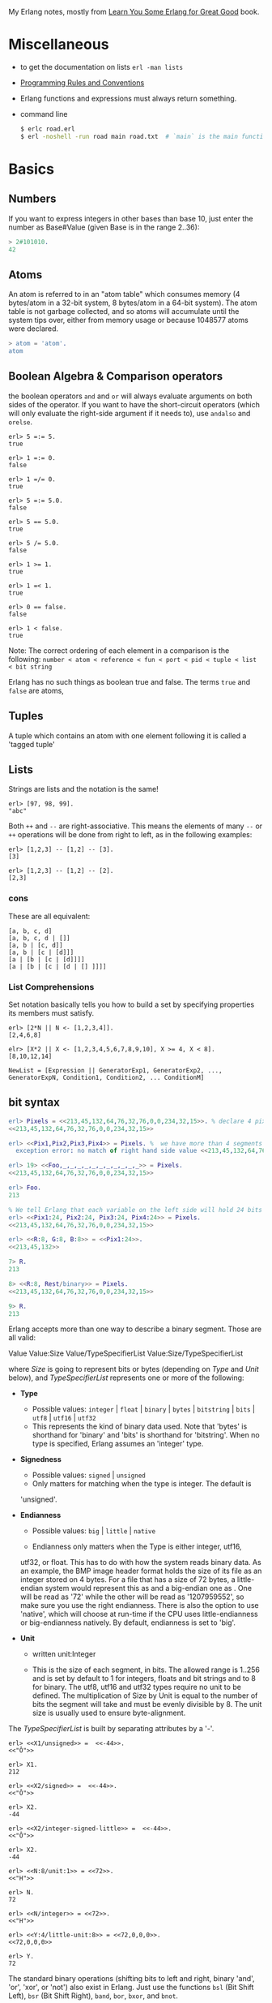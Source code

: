 My Erlang notes, mostly from [[https://learnyousomeerlang.com/][Learn You Some Erlang for Great Good]] book.

* Miscellaneous
- to get the documentation on lists =erl -man lists=
- [[http://www.erlang.se/doc/programming_rules.shtml][Programming Rules and Conventions]]
- Erlang functions and expressions must always return something.
- command line
  #+BEGIN_SRC sh
   $ erlc road.erl
   $ erl -noshell -run road main road.txt  # `main` is the main function, road.txt is the passing arg, road is the name file/module
  #+END_SRC
* Basics
** Numbers
If you want to express integers in other bases than base 10, just
enter the number as Base#Value (given Base is in the range 2..36):
#+BEGIN_SRC erlang
> 2#101010.
42
#+END_SRC
** Atoms
An atom is referred to in an "atom table" which consumes memory (4
bytes/atom in a 32-bit system, 8 bytes/atom in a 64-bit system). The
atom table is not garbage collected, and so atoms will accumulate
until the system tips over, either from memory usage or because
1048577 atoms were declared.
#+BEGIN_SRC erlang
> atom = 'atom'.
atom
#+END_SRC
** Boolean Algebra & Comparison operators
the boolean operators =and= and =or= will always evaluate arguments on
both sides of the operator. If you want to have the short-circuit
operators (which will only evaluate the right-side argument if it
needs to), use =andalso= and =orelse=.

#+BEGIN_SRC
erl> 5 =:= 5.
true

erl> 1 =:= 0.
false

erl> 1 =/= 0.
true

erl> 5 =:= 5.0.
false

erl> 5 == 5.0.
true

erl> 5 /= 5.0.
false

erl> 1 >= 1.
true

erl> 1 =< 1.
true

erl> 0 == false.
false

erl> 1 < false.
true
#+END_SRC

Note: The correct ordering of each element in a comparison is the following:
=number < atom < reference < fun < port < pid < tuple < list < bit string=

Erlang has no such things as boolean true and false. The terms =true=
and =false= are atoms,
** Tuples
A tuple which contains an atom with one element following it is called
a 'tagged tuple'
** Lists
Strings are lists and the notation is the same!
#+BEGIN_SRC
erl> [97, 98, 99].
"abc"
#+END_SRC

Both =++= and =--= are right-associative. This means the elements of
many =--= or =++= operations will be done from right to left, as in the
following examples:
#+BEGIN_SRC
erl> [1,2,3] -- [1,2] -- [3].
[3]

erl> [1,2,3] -- [1,2] -- [2].
[2,3]
#+END_SRC
*** cons
These are all equivalent:
#+BEGIN_SRC
[a, b, c, d]
[a, b, c, d | []]
[a, b | [c, d]]
[a, b | [c | [d]]]
[a | [b | [c | [d]]]]
[a | [b | [c | [d | [] ]]]]
#+END_SRC
*** List Comprehensions
Set notation basically tells you how to build a set by specifying
properties its members must satisfy.

#+BEGIN_SRC
erl> [2*N || N <- [1,2,3,4]].
[2,4,6,8]

elr> [X*2 || X <- [1,2,3,4,5,6,7,8,9,10], X >= 4, X < 8].
[8,10,12,14]
#+END_SRC

#+BEGIN_SRC
NewList = [Expression || GeneratorExp1, GeneratorExp2, ..., GeneratorExpN, Condition1, Condition2, ... ConditionM]
#+END_SRC
** bit syntax
#+BEGIN_SRC  erlang
erl> Pixels = <<213,45,132,64,76,32,76,0,0,234,32,15>>. % declare 4 pixels of RGB colors in binary
<<213,45,132,64,76,32,76,0,0,234,32,15>>

erl> <<Pix1,Pix2,Pix3,Pix4>> = Pixels. %  we have more than 4 segments
  exception error: no match of right hand side value <<213,45,132,64,76,32,76, 0,0,234,32,15>>

erl> 19> <<Foo,_,_,_,_,_,_,_,_,_,_,_>> = Pixels.
<<213,45,132,64,76,32,76,0,0,234,32,15>>

erl> Foo.
213

% We tell Erlang that each variable on the left side will hold 24 bits of data. That's what Var:24 means
erl> <<Pix1:24, Pix2:24, Pix3:24, Pix4:24>> = Pixels.
<<213,45,132,64,76,32,76,0,0,234,32,15>>

erl> <<R:8, G:8, B:8>> = <<Pix1:24>>.
<<213,45,132>>

7> R.
213

8> <<R:8, Rest/binary>> = Pixels.
<<213,45,132,64,76,32,76,0,0,234,32,15>>

9> R.
213
#+END_SRC

 Erlang accepts more than one way to describe a binary segment. Those are all valid:

    Value
    Value:Size
    Value/TypeSpecifierList
    Value:Size/TypeSpecifierList

where /Size/ is going to represent bits or bytes (depending on /Type/ and
/Unit/ below), and /TypeSpecifierList/ represents one or more of the
following:

- *Type*
    + Possible values: =integer= | =float= | =binary= | =bytes= |
      =bitstring= | =bits= | =utf8= | =utf16= | =utf32=
    + This represents the kind of binary data used. Note that 'bytes'
      is shorthand for 'binary' and 'bits' is shorthand for
      'bitstring'. When no type is specified, Erlang assumes an
      'integer' type.

- *Signedness*
  + Possible values: =signed= | =unsigned=
  + Only matters for matching when the type is integer. The default is
  'unsigned'.

- *Endianness*
  + Possible values: =big= | =little= | =native=

  + Endianness only matters when the Type is either integer, utf16,
  utf32, or float. This has to do with how the system reads binary
  data. As an example, the BMP image header format holds the size of
  its file as an integer stored on 4 bytes. For a file that has a size
  of 72 bytes, a little-endian system would represent this as
  <<72,0,0,0>> and a big-endian one as <<0,0,0,72>>. One will be read
  as '72' while the other will be read as '1207959552', so make sure
  you use the right endianness. There is also the option to use
  'native', which will choose at run-time if the CPU uses
  little-endianness or big-endianness natively. By default, endianness
  is set to 'big'.

- *Unit*
    + written unit:Integer

    + This is the size of each segment, in bits. The allowed range is
      1..256 and is set by default to 1 for integers, floats and bit
      strings and to 8 for binary. The utf8, utf16 and utf32 types
      require no unit to be defined. The multiplication of Size by
      Unit is equal to the number of bits the segment will take and
      must be evenly divisible by 8. The unit size is usually used to
      ensure byte-alignment.

The /TypeSpecifierList/ is built by separating attributes by a '-'.

#+BEGIN_SRC
erl> <<X1/unsigned>> =  <<-44>>.
<<"Ô">>

erl> X1.
212

erl> <<X2/signed>> =  <<-44>>.
<<"Ô">>

erl> X2.
-44

erl> <<X2/integer-signed-little>> =  <<-44>>.
<<"Ô">>

erl> X2.
-44

erl> <<N:8/unit:1>> = <<72>>.
<<"H">>

erl> N.
72

erl> <<N/integer>> = <<72>>.
<<"H">>

erl> <<Y:4/little-unit:8>> = <<72,0,0,0>>.
<<72,0,0,0>>

erl> Y.
72
#+END_SRC



The standard binary operations (shifting bits to left and right,
binary 'and', 'or', 'xor', or 'not') also exist in Erlang. Just use
the functions =bsl= (Bit Shift Left), =bsr= (Bit Shift Right), =band=, =bor=,
=bxor=, and =bnot=.

#+BEGIN_SRC
2#00100 = 2#00010 bsl 1.
2#00001 = 2#00010 bsr 1.
2#10101 = 2#10001 bor 2#00101.
#+END_SRC

Example: parse TCP segments
#+BEGIN_SRC
<<SourcePort:16, DestinationPort:16,
AckNumber:32,
DataOffset:4, _Reserved:4, Flags:8, WindowSize:16,
CheckSum: 16, UrgentPointer:16,
Payload/binary>> = SomeBinary.
#+END_SRC

*** bit strings
#+BEGIN_SRC
<<"this is a bit string!">>
#+END_SRC

** Binary Comprehensions
#+BEGIN_SRC
erl> [ X || <<X>> <= <<1,2,3,4,5>>, X rem 2 == 0].
[2,4]

2> Pixels = <<213,45,132,64,76,32,76,0,0,234,32,15>>.
<<213,45,132,64,76,32,76,0,0,234,32,15>>

3> RGB = [ {R,G,B} || <<R:8,G:8,B:8>> <= Pixels ].
[{213,45,132},{64,76,32},{76,0,0},{234,32,15}]

erl> RGB.
[{213,45,132},{64,76,32},{76,0,0},{234,32,15}]

erl> << <<R:8, G:8, B:8>> ||  {R,G,B} <- RGB >>.
<<213,45,132,64,76,32,76,0,0,234,32,15>>

erl> << <<(X+1)/integer>> || <<X>> <= <<3,7,5,4,7>> >>.
<<4,8,6,5,8>>
#+END_SRC
* Modules
- All functions in Erlang must be defined in modules.
- module attributes are metadata describing the module itself. They can be found via =module_info/0=, like =mymod.module_info().=
- =-module(Name).=  This is always the first attribute (and statement) of
  a file, and for good reason: it's the name of the current module,
  where Name is an atom. This is the name you'll use to call
  functions from other modules. The calls are made with the =M:F(A)=
  form, where =M= is the module name, =F= the function, and A the
  arguments.
- =-export([Function1/Arity, Function2/Arity, ..., FunctionN/Arity]).=
- =-import(Module, [Function1/Arity, ..., FunctionN/Arity]).=
  Importing a function is not much more than a shortcut
- =-define(MACRO, some_value).=
  e.g =-define(foo, 88).= and to use it =?foo=
  e.g =-define(sub(X,Y), X-Y).= and to use it =?sub(23,47)=

* Compiling the code
  - =erlc flags file.erl= when in the command line
  - =compile:file(FileName)= when in the shell or in a module
  - =c()= when in the shell
*** flags
    - =-debug_info=
    - =-{outdir,Dir}=
    - =-export_all=: Will ignore the =-export= module attribute
   - =-{d,Macro}= or ={d,Macro,Value}= Defines a macro to be used in
     the module, where Macro is an atom. This is more frequently used
     when dealing when unit-testing, ensuring that a module will only
     have its testing functions created and exported when they are
     explicitly wanted. By default, Value is 'true' if it's not
     defined as the third element of the tuple.

e.g.
#+BEGIN_SRC
erl> compile:file(useless, [debug_info, export_all]).
{ok,useless}

erl> c(useless, [debug_info, export_all]).
{ok,useless}
#+END_SRC

Compiler flags can also be defined from within a module, with a module
attribute.
#+BEGIN_SRC erlang
-compile(export_all).
#+END_SRC

You could also use =c(Module,[native])=.
* Pattern Matching
Get the second element of a list
#+BEGIN_SRC erlang
second([_, X|_]) ->
    X.

same(X,X) ->
    true;
same(_,_) ->
    false.

foo({First = {X,Y,Z}, Second = {H, S, M}}) ->
    io:format("X:~p, Y: ~p, Z: ~p, H: ~p, S: ~p, M: ~p~n", [X,Y,Z, H, S, M]),
    io:format("First: ~p, second: ~p~n", [First, Second]).
#+END_SRC
* Guards, Guards!
#+BEGIN_SRC erlang
old_enough(X) when X >= 16 -> true;
old_enough(_) -> false.

right_age(X) when X >= 16, X =< 104 -> %% The comma (,) acts in a similar manner to the operator `andalso`
    true;
right_age(_) ->
    false.

wrong_age(X) when X < 16; X > 104 -> %% the semicolon (;) acts a bit like `orelse`
    true;
wrong_age(_) ->
    false.
#+END_SRC

Note: I've compared =,= and =;= in guards to the operators =andalso= and
=orelse=. They're not exactly the same, though. The former pair will
catch exceptions as they happen while the latter won't. What this
means is that if there is an error thrown in the first part of the
guard `X >= N; N >= 0`, the second part can still be evaluated and the
guard might succeed; if an error was thrown in the first part of `X >= N orelse N >= 0`,
the second part will also be skipped and the whole
guard will fail.

However, only =andalso= and =orelse= can be
nested inside guards. This means =(A orelse B) andalso C= is a valid
guard, while =(A; B), C= is not.



Note: type test BIFs constitute more than half of the functions
allowed in guard expressions. The rest are also BIFs, but do not
represent type tests. These are:

#+BEGIN_SRC erlang
 abs(Number), bit_size(Bitstring), byte_size(Bitstring), element(N, Tuple),
 float(Term), hd(List), length(List), node(),
 node(Pid|Ref|Port), round(Number), self(), size(Tuple|Bitstring),
 tl(List), trunc(Number), tuple_size(Tuple)
#+END_SRC

e.g
#+BEGIN_SRC erlang
zip(Xs, Ys) when length(Xs) == length(Ys) ->
    lists:reverse(zip(Xs, Ys, [])).

zip([], [], Result) ->
    Result;
zip([X|Xs], [Y|Ys], Result) ->
    zip(Xs, Ys, [{X, Y} | Result]).
#+END_SRC

* if
The =if= clauses are called Guard Patterns.

#+BEGIN_SRC erlang
  oh_god(N) ->
      if N =:= 2 -> might_succeed;
         true -> always_does  %% this is Erlang's if's 'else!', we can't omit this, or else we get an error
      end.

  help_me(Animal) ->
      Talk = if Animal == cat ->
                     "meow";
                Animal == beef ->
                     "moo";
                Animal == dog ->
                     "bark";
                true ->
                     "fdlkajfj"
             end,
      {Animal, "says " ++ Talk ++ "!"}.
#+END_SRC
* In Case ... of
a =case ... of= expression is like the whole function head: you can
have the complex pattern matching you can use with each argument, and
you can have guards on top of it!

#+BEGIN_SRC erlang
  insert(X, []) ->
      [X];
  insert(X, Set) ->
      case lists:member(X, Set) of
          true -> Set;
          false -> [X | Set]
      end.

  beach(Temperature) ->
      case Temperature of
          {celsius, N} when N >= 20, N =< 45 ->
              'favorable';
          {kelvin, N} when N >= 293, N =< 318 ->
              'scientifically favorable';
          {fahrenheit, N} when N >= 68, N =< 113 ->
              'favorable in the US';
          _ ->
              'avoid beach'
      end.
#+END_SRC

* Type conversions
Each of these functions take the form =<type>_to_<type>= and are
implemented in the =erlang= module.
#+BEGIN_SRC
1> erlang:list_to_integer("54").
54

2> erlang:integer_to_list(54).
"54"

3> erlang:list_to_integer("54.32").
   exception error: bad argument
in function  list_to_integer/1
called as list_to_integer("54.32")

4> erlang:list_to_float("54.32").
54.32

5> erlang:atom_to_list(true).
"true"

6> erlang:list_to_bitstring("hi there").
<<"hi there">>

7> erlang:bitstring_to_list(<<"hi there">>).
"hi there"
#+END_SRC

All of them:
#+BEGIN_SRC
atom_to_binary/2, atom_to_list/1, binary_to_atom/2,
binary_to_existing_atom/2, binary_to_list/1, bitstring_to_list/1,
binary_to_term/1, float_to_list/1, fun_to_list/1, integer_to_list/1,
integer_to_list/2, iolist_to_binary/1, iolist_to_atom/1,
list_to_atom/1, list_to_binary/1, list_to_bitstring/1,
list_to_existing_atom/1, list_to_float/1, list_to_integer/2,
list_to_pid/1, list_to_tuple/1, pid_to_list/1, port_to_list/1,
ref_to_list/1, term_to_binary/1, term_to_binary/2, tuple_to_list/1.
#+END_SRC
* To Guard a Data Type
type test BIFs:
#+BEGIN_SRC
is_atom/1           is_binary/1
is_bitstring/1      is_boolean/1        is_builtin/3
is_float/1          is_function/1       is_function/2
is_integer/1        is_list/1           is_number/1
is_pid/1            is_port/1           is_record/2
is_record/3         is_reference/1      is_tuple/1
#+END_SRC
* types
** =dialyzer=
** =typer=

* Recursion
#+BEGIN_SRC erlang
tail_fac(N) ->
    tail_fac(N, 1).

tail_fac(0, Acc) ->
    Acc;
tail_fac(N, Acc) when N > 0 ->
    tail_fac(N - 1, Acc * N).

zip([],_) -> [];
zip(_,[]) -> [];
zip([X|Xs],[Y|Ys]) -> [{X,Y}|zip(Xs,Ys)].


qSort([]) ->
    [];
qSort(L) when is_list(L) ->
    qSort(L, []).

qSort([], Acc) ->
    Acc;
qSort([Pivot|Rest], Acc) ->
    partition(Pivot, Rest, {[], [Pivot], []}, Acc).

partition(_Pivot, [], {Smaller, Equal, Bigger}, Acc) ->
    qSort(Smaller, Equal ++ qSort(Bigger, Acc));

partition(Pivot, [H | T], {Smaller, Equal, Bigger}, Acc) ->
    if H > Pivot -> partition(Pivot, T, {Smaller, Equal, [H | Bigger]}, Acc);
       H < Pivot -> partition(Pivot, T, {[H | Smaller], Equal, Bigger}, Acc);
       H =:= Pivot -> partition(Pivot, T, {Smaller, [H | Equal], Bigger}, Acc)
    end.
#+END_SRC

Note: tail recursion as seen here is not making the memory grow
because when the virtual machine sees a function calling itself in a
tail position (the last expression to be evaluated in a function), it
eliminates the current stack frame. This is called tail-call
optimisation (TCO) and it is a special case of a more general
optimisation named Last Call Optimisation (LCO).

LCO is done whenever the last expression to be evaluated in a function
body is another function call. When that happens, as with TCO, the
Erlang VM avoids storing the stack frame. As such tail recursion is
also possible between multiple functions. As an example, the chain of
functions =a() -> b(). b() -> c(). c() -> a().= will effectively create
an infinite loop that won't go out of memory as LCO avoids overflowing
the stack. This principle, combined with our use of accumulators is
what makes tail recursion useful.

* Higher Order Functions

#+BEGIN_SRC erlang
-module(hhfuns).
-compile(export_all).

one() ->
    1.
two() ->
    2.

add(X, Y) ->
    X() + Y().

%% to call it `hhfuns:add(fun hhfuns:one/0, fun hhfuns:two/0).`
#+END_SRC

* Anonymous functions
- syntax
    #+BEGIN_SRC erlang
fun(Args1) ->
        Expression1, Exp2, ..., ExpN;
   (Args2) ->
        Expression1, Exp2, ..., ExpN;
   (Args3) ->
        Expression1, Exp2, ..., ExpN
end
#+END_SRC
    e.g
    #+BEGIN_SRC erlang
fun(A,B) when A > B -> A; (_,B) -> B end
#+END_SRC
- You're most likely to use anonymous functions to carry state around
- define and call immediately
  #+BEGIN_SRC erlang
  (fun(X) -> io:format("It's ~p~n", [X]) end)(42).
  #+END_SRC
- name 'em
    the name is visible only within the function's scope
    #+BEGIN_SRC erlang
     fun Loop() ->
        io:format("I'm loop~n"),
        timer:sleep(500),
         Loop()  %% <------- calling itself
     end
    #+END_SRC
- look at =fold= beauty
  #+BEGIN_SRC erlang
    fold(_, Start, []) -> Start;
    fold(F, Start, [H|T]) -> fold(F, F(H,Start), T).


    reverse(L) ->
        fold(fun(X,Acc) -> [X|Acc] end, [], L).

    map(F,L) ->
        reverse(fold(fun(X,Acc) -> [F(X)|Acc] end, [], L)).

    filter(Pred, L) ->
        F = fun(X,Acc) ->
                    case Pred(X) of
                        true  -> [X|Acc];
                        false -> Acc
                    end
            end,
        reverse(fold(F, [], L)).
  #+END_SRC
* Errors
By default, Erlang's search path is set to be in the current
directory. You can add paths by using =code:add_patha/1= or
=code:add_pathz/1=.

Calling =erlang:error(Reason)= will end the execution in the current process.
#+BEGIN_SRC
1> erlang:error(badarith).
 exception error: bad argument in an arithmetic expression

2> erlang:error(custom_error).
 exception error: custom_error
#+END_SRC
* Exits
- There are two kinds of exits: 'internal' exits and 'external' exits.
- Internal exits are triggered by calling the function =exit/1= and
  make the current process stop its execution.
- External exits are called with =exit/2=
- =erlang:error/1= returns a stack trace and =exit/1= doesn't
* Throws
A throw is a class of exceptions used for cases that the programmer
can be expected to handle.

In comparison with exits and errors, they don't really carry any
'crash that process!' intent behind them, but rather control flow.

#+BEGIN_SRC
1> throw(permission_denied).
 exception throw: permission_denied
#+END_SRC

Usecase: An example could be the array module, where there is a
lookup function that can return a user-supplied default value if it
can't find the element needed. When the element can't be found, the
value default is thrown as an exception, and the top-level function
handles that and substitutes it with the user-supplied default
value. This keeps the programmer of the module from needing to pass
the default value as a parameter of every function of the lookup
algorithm, again focusing only on the successful cases.

e.g
#+BEGIN_SRC erlang
  %% looks for a given value 'Val' in the tree.
  has_value(_, {node, 'nil'}) ->
      false;
  has_value(Val, {node, {_, Val, _, _}}) ->
      true;
  has_value(Val, {node, {_, _, Left, Right}}) ->
      case has_value(Val, Left) of
          true -> true;
          false -> has_value(Val, Right)
      end.

  %% -------------------- using throw --------------------
  has_value(Val, Tree) ->
      try has_value1(Val, Tree) of
          false -> false
      catch
          true -> true
      end.

  has_value1(_, {node, 'nil'}) ->
      false;
  has_value1(Val, {node, {_, Val, _, _}}) ->
      throw(true);
  has_value1(Val, {node, {_, _, Left, Right}}) ->
      has_value1(Val, Left),
      has_value1(Val, Right).
#+END_SRC

* Dealing with Exceptions
- The Expression in between try and of is said to be protected.
- Note: It is important to know that the protected part of an
  exception can't be tail recursive. The VM must always keep a
  reference there in case there's an exception popping up.
- Because the =try ... catch= construct without the =of= part has nothing
  but a protected part, calling a recursive function from there might
  be dangerous for programs supposed to run for a long time (which is
  Erlang's niche). After enough iterations, you'll go out of memory or
  your program will get slower without really knowing why. By putting
  your recursive calls between the =of= and =catch=, you are not in a
  protected part and you will benefit from Last Call Optimisation.

You can replace =TypeOfError= by either =error=, =throw= or =exit=.
#+BEGIN_SRC erlang
  try Expression of
      SuccessfulPattern1 [Guards] ->
          Expression1;
      SuccessfulPattern2 [Guards] ->
          Expression2
  catch
      TypeOfError:ExceptionPattern1 ->
          Expression3;
      TypeOfError:ExceptionPattern2 ->
          Expression4
  end.
#+END_SRC
#+BEGIN_SRC erlang
-module(errors).
-compile(export_all).

%% foo() -> exit(foobar).
foo() -> erlang:error(badarith).

bar() ->
    try foo() of
        _ -> io:format("all good")
    catch
        error:badarith -> io:format("you DON'T know math.~n");
        error:Shit -> io:format("error -> ~p~n", [Shit]);
        throw:Shit -> io:format("throw -> ~p~n", [Shit]);
        exit:Shit -> io:format("exit -> ~p~n", [Shit])
    end.
#+END_SRC

- it's possible to have more than one expression between the =try= and the =of=
    #+BEGIN_SRC erlang
      whoa() ->
          try
              talk(),
              _Knight = "None shall Pass!",
              _Doubles = [N*2 || N <- lists:seq(1,100)],
              throw(up),
              _WillReturnThis = tequila
          of
              tequila -> "hey this worked!"
          catch
              Exception:Reason -> {caught, Exception, Reason}
          end.
    #+END_SRC
- it's possible to omit =of= part
    #+BEGIN_SRC erlang
      im_impressed() ->
          try
              talk(),
              _Knight = "None shall Pass!",
              _Doubles = [N*2 || N <- lists:seq(1,100)],
              throw(up),
              _WillReturnThis = tequila
          catch
              Exception:Reason -> {caught, Exception, Reason}
          end.
    #+END_SRC

** after
#+BEGIN_SRC erlang
  try Expr of
      Pattern -> Expr1
  catch
      Type:Exception -> Expr2
  after % this always gets executed
      Expr3
  end
#+END_SRC
 You can NOT get any return value out of the =after=
 construct. Therefore, =after= is mostly used to run code with side
 effects. The canonical use of this is when you want to make sure a
 file you were reading gets closed whether exceptions are raised or
 not.
** catch
#+BEGIN_SRC
erl> catch throw(whoa).
whoa

erl> catch exit(die).
{'EXIT',die}

erl> catch 1/0.
{'EXIT',{badarith,[{erlang,'/',[1,0]},
                   {erl_eval,do_apply,5},
                   {erl_eval,expr,5},
                   {shell,exprs,6},
                   {shell,eval_exprs,6},
                   {shell,eval_loop,3}]}}

erl> catch 2+2.
4
#+END_SRC

#+BEGIN_SRC erlang
  catcher(X,Y) ->
      case catch X/Y of
          {'EXIT', {badarith,_}} -> "uh oh";
          N -> N
      end.
#+END_SRC
* Records
Records are, first of all, a hack. Erlang records are just syntactic
sugar on top of tuples.

#+BEGIN_SRC erlang
  -module(records).
  -compile(export_all).

  -record(robot, {name,
                  type=industrial,
                  hobbies,
                  details=[]}).

  first_robot() ->
      #robot{name="Mechatron",
             type=handmade,
            details=["Moved by a small man inside"]}. %% hobbies will be undefined
#+END_SRC
#+BEGIN_SRC
1> c(records).
{ok,records}

2> records:first_robot().
{robot,"Mechatron",handmade,undefined,
["Moved by a small man inside"]}

3> rr(records).
[robot]

4> records:first_robot().
#robot{name = "Mechatron",type = handmade,
hobbies = undefined,
details = ["Moved by a small man inside"]}

5> Crusher = #robot{name="Crusher", hobbies=["Crushing people","petting cats"]}.
#robot{name = "Crusher",type = industrial,
hobbies = ["Crushing people","petting cats"],
details = []}

6> Crusher#robot.hobbies.
["Crushing people","petting cats"]


erl> Fuck = #robot{details=#robot{type="shitty"}}.
#robot{name = undefined,type = industrial,
       hobbies = undefined,
       details = #robot{name = undefined,type = "shitty",
                        hobbies = undefined,details = []}}

erl> Fuck#robot.details#robot.type.
"shitty"

erl> #robot.type. %% What this outputs is which element of the underlying tuple it is.
3
#+END_SRC

- Pattern Matching
  #+BEGIN_SRC erlang
    -record(user, {id, name, group, age}).

    admin_panel(#user{name=Name, group=admin}) ->
        Name ++ " is allowed!";
    admin_panel(#user{name=Name}) ->
        Name ++ " is not allowed".

    adult_section(U = #user{}) when U#user.age >= 18 ->
        allowed;

    adult_section(_) ->
        forbidden.
  #+END_SRC
- Update a record
  #+BEGIN_SRC
    erl> Me = #user{age=26}.
    #user{id = undefined,name = undefined,group = undefined, age = 26}
                                                                age = 27}
    erl> MeOlder = #user{age=Me#user.age + 1}.
    #user{id = undefined,name = undefined,group = undefined, age = 27}

    erl> MeOlder#user.age.
    27
  #+END_SRC

- share records across modules with the help of header files.
  Erlang header files are pretty similar to their C counter-part:
  they're nothing but a snippet of code that gets added to the module
  as if it were written there in the first place.
  #+BEGIN_SRC erlang
    %% this is a .hrl (header) file.
    -record(included, {some_field,
                       some_default = "yeah!",
                       unimaginative_name}).
  #+END_SRC
  To include it in a module, just add the following line to the module:
  #+BEGIN_SRC erlang
    -include("records.hrl").

    %% use it as usual
    included() -> #included{some_field="Some value"}.
  #+END_SRC

* Data Structures
** proplist
A proplist is any list of tuples of the form =[{Key,Value}]=.
To work with proplists, you can use the =proplists= module.

** orddict
If you do want a more complete key-value store for small amounts of
data, the =orddict= module is what you need. Orddicts (ordered
dictionaries) are proplists with a taste for formality. Each key can
be there once, the whole list is sorted for faster average lookup,
etc.

Orddicts are a generally good compromise between complexity and
efficiency up to about 75 elements. After that amount, you should
switch to different key-value stores.

** =dicts=, =gb_trees= and =maps=
These are basically key-value structures/modules to deal with
larger amounts of data.

** =arrays=
Erlang arrays, at the opposite of their imperative counterparts, are
not able to have such things as constant-time insertion or
lookup. Because they're usually slower than those in languages which
support destructive assignment and that the style of programming done
with Erlang doesn't necessary lend itself too well to arrays and
matrices, they are rarely used in practice.  Generally, Erlang
programmers who need to do matrix manipulations and other uses
requiring arrays tend to use concepts called Ports to let other
languages do the heavy lifting, or C-Nodes, Linked in drivers and NIFs
(Experimental, R13B03+).

** Sets
There are 4 main modules to deal with sets in Erlang. This is a bit
weird at first, but it makes more sense once you realize that it's
because it was agreed by implementers that there was no 'best' way to
build a set. The four modules are =ordsets=, =sets=, =gb_sets= and =sofs=
(sets of sets):

- =ordsets=: Ordsets are implemented as a sorted list. They're mainly
  useful for small sets, are the slowest kind of set, but they have
  the simplest and most readable representation of all sets. There are
  standard functions for them such as =ordsets:new/0=,
  =ordsets:is_element/2=, =ordsets:add_element/2=, =ordsets:del_element/2=,
  =ordsets:union/1=, =ordsets:intersection/1=, and a bunch more.

- =sets=: Sets (the module) is implemented on top of a structure really
  similar to the one used in dict. They implement the same interface
  as ordsets, but they're going to scale much better. Like
  dictionaries, they're especially good for read-intensive
  manipulations, like checking whether some element is part of the set
  or not.

- =gb_sets=: =Gb_sets= themselves are constructed above a General
  Balanced Tree structure similar to the one used in the =gb_trees=
  module. =gb_sets= are to =sets= what =gb_tree= is to =dict=; an
  implementation that is faster when considering operations different
  than reading, leaving you with more control. While =gb_sets= implement
  the same interface as =sets= and =ordsets=, they also add more
  functions. Like =gb_trees=, you have smart vs. naive functions,
  iterators, quick access to the smallest and largest values, etc.

- =sofs= Sets of sets (sofs) are implemented with sorted lists, stuck
  inside a tuple with some metadata. They're the module to use if you
  want to have full control over relationships between sets, families,
  enforce set types, etc. They're really what you want if you need
  mathematics concept rather than 'just' groups of unique elements.

  :NOTE:
  Björn Gustavsson, from the Erlang/OTP team and programmer of Wings3D
  mainly suggests using gb_sets in most circumstances, using ordset when
  you need a clear representation that you want to process with your own
  code and 'sets' when you need the \=:= operator (source.)
  :END:

** directed graphs (=digraph= and =digraph_utils=)

*** =digraph=
basically allows the construction and modification of a directed
graph: manipulating edges and vertices, finding paths and cycles

*** =digraph_utils=
allows you to navigate a graph (postorder, preorder), testing for
 cycles, arborescences or trees, finding neighbors, and so on.

** Queues
* concurrency
- the main sources of downtime in large scale software systems are
  intermittent or transient bugs. [[http://dslab.epfl.ch/pubs/crashonly.pdf][Source]]
- Erlang's processes take about 300 words of memory each (in a 32-bit
  processor 4 byte and 8 byte in a 64-bit implementation. [[http://erlang.org/doc/efficiency_guide/advanced.html#id2265856][Memory]]) and
  can be created in a matter of microseconds.
- The VM starts one thread per core which acts as a scheduler. Each of
  these schedulers has a run queue, or a list of Erlang processes on
  which to spend a slice of time. When one of the schedulers has too
  many tasks in its run queue, some are migrated to another one. This
  is to say each Erlang VM takes care of doing all the load-balancing.
- About linear scaling:
  Amdahl's Law: It indicates how much of a speedup you can expect your
  system to have whenever you add parallelism to it, and in what
  proportion. According to Amdahl's law, code that is 50% parallel can
  never get faster than twice what it was before, and code that is 95%
  parallel can theoretically be expected to be about 20 times faster
  if you add enough processors.
- disabling symmetric multiprocessing =$ erl -smp disable= or =erl +S 1=
  in erl =[smp:2:2]= means there are two cores available, with two schedulers.

** =spawn=
#+BEGIN_SRC erlang
Pid_1 = spawn(fun() -> ... end)
Pid_2 = spawn(module, fun, [args])
#+END_SRC

** =!=
#+BEGIN_SRC
9> self() ! hello.
hello

10> self() ! self() ! double.
double
#+END_SRC
** =receive=
#+BEGIN_SRC erlang
receive
  Pattern1 when Guard1 -> Expr1;
  Pattern2 when Guard2 -> Expr2;
  Pattern3 -> Expr3
  after Delay -> Expression2
end
#+END_SRC
** =after=
two interesting use-case
#+BEGIN_SRC erlang
  sleep(T) ->
      receive
      after T -> ok
      end.

  flush() ->
      receive
          _ -> flush()
      after 0 ->
              ok
      end.
#+END_SRC
** Selective Receives
#+BEGIN_SRC erlang
  important() ->
      receive
          {Priority, Message} when Priority > 10 ->
              [Message | important()]
      after 0 ->                                  % every message will be obtained until none is left
              normal()
      end.

  normal() ->
      receive
          {_, Message} ->
              [Message | normal()]
      after 0 ->                                  % every message will be obtained until none is left
              []
      end.
#+END_SRC
- be aware that is is sometimes unsafe due to the way selective
  receives work in Erlang.
- When messages are sent to a process, they're stored in the mailbox
  until the process reads them and they match a pattern there. As said
  in the previous chapter, the messages are stored in the order they
  were received. This means every time you match a message, it begins
  by the oldest one.

- That oldest message is then tried against every pattern of the
  receive until one of them matches. When it does, the message is
  removed from the mailbox and the code for the process executes
  normally until the next receive. When this next receive is
  evaluated, the VM will look for the oldest message currently in the
  mailbox (the one after the one we removed), and so on.

- When there is no way to match a given message, it is put in a save
  queue and the next message is tried. If the second message matches,
  the first message is put back on top of the mailbox to be retried
  later.
- This lets you only care about the messages that are useful. Ignoring
  some messages to handle them later. While they're useful, the
  problem with them is that if your process has a lot of messages you
  never care about, reading useful messages will actually take longer
  and longer (and the processes will grow in size too).

- =make_ref=
  #+BEGIN_SRC erlang
  optimized(Pid) ->
    Ref = make_ref(),
    Pid ! {self(), Ref, hello},
    receive
        {Pid, Ref, Msg} ->
            io:format("~p~n", [Msg])
    end.
  #+END_SRC
  Since R14A, a new optimization has been added to Erlang's
  compiler. It simplifies selective receives in very specific cases of
  back-and-forth communications between processes. To make it work, a
  reference (=make_ref()=) has to be created in a function and then sent
  in a message. In the same function, a selective receive is then
  made. If no message can match unless it contains the same reference,
  the compiler automatically makes sure the VM will skip messages
  received before the creation of that reference.
